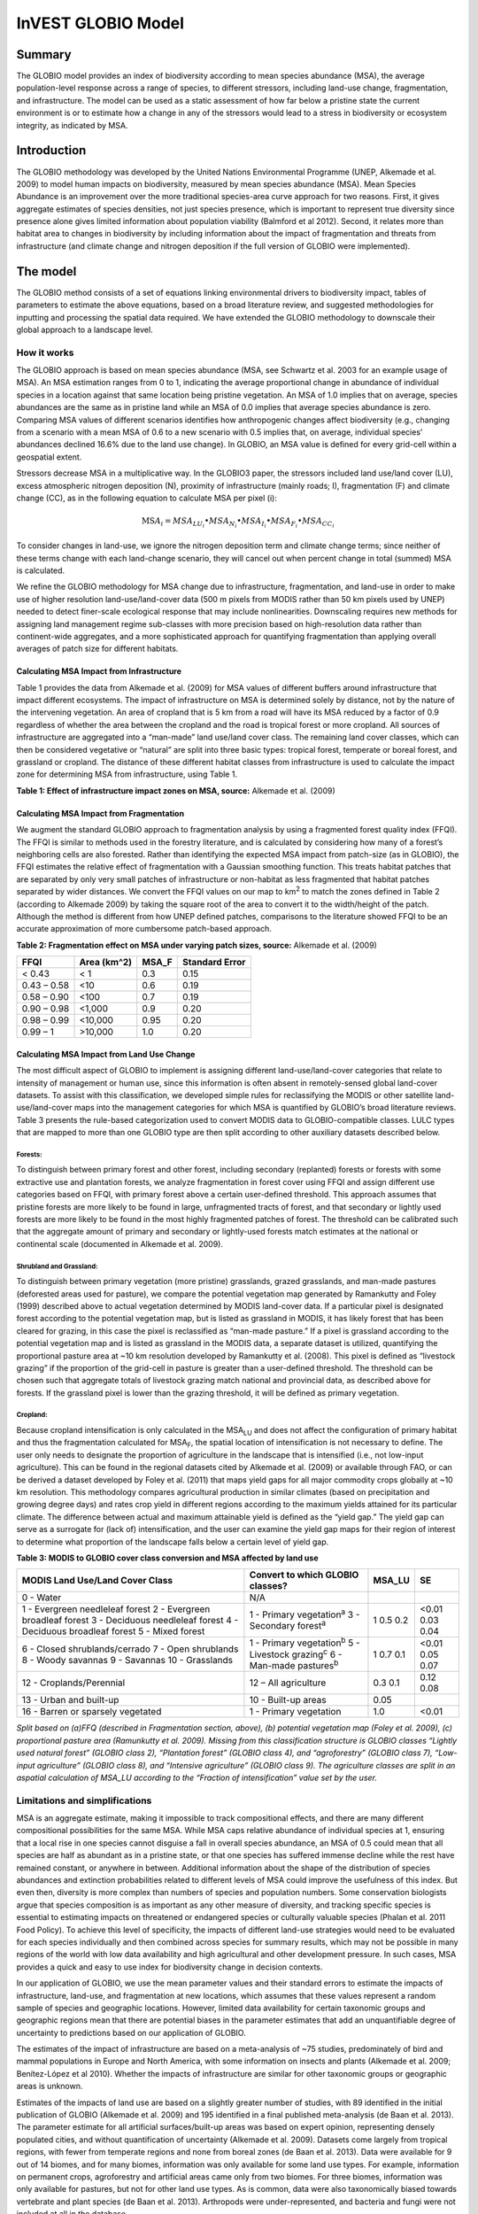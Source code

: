 InVEST GLOBIO Model
===================

Summary
-------

The GLOBIO model provides an index of biodiversity according to mean
species abundance (MSA), the average population-level response across a
range of species, to different stressors, including land-use change,
fragmentation, and infrastructure. The model can be used as a static
assessment of how far below a pristine state the current environment is
or to estimate how a change in any of the stressors would lead to a
stress in biodiversity or ecosystem integrity, as indicated by MSA.

Introduction
------------

The GLOBIO methodology was developed by the United Nations Environmental
Programme (UNEP, Alkemade et al. 2009) to model human impacts on
biodiversity, measured by mean species abundance (MSA). Mean Species
Abundance is an improvement over the more traditional species-area curve
approach for two reasons. First, it gives aggregate estimates of species
densities, not just species presence, which is important to represent
true diversity since presence alone gives limited information about
population viability (Balmford et al 2012). Second, it relates more than
habitat area to changes in biodiversity by including information about
the impact of fragmentation and threats from infrastructure (and climate
change and nitrogen deposition if the full version of GLOBIO were
implemented).

The model
---------

The GLOBIO method consists of a set of equations linking environmental
drivers to biodiversity impact, tables of parameters to estimate the
above equations, based on a broad literature review, and suggested
methodologies for inputting and processing the spatial data required. We
have extended the GLOBIO methodology to downscale their global approach
to a landscape level.

How it works
~~~~~~~~~~~~

The GLOBIO approach is based on mean species abundance (MSA, see
Schwartz et al. 2003 for an example usage of MSA). An MSA estimation
ranges from 0 to 1, indicating the average proportional change in
abundance of individual species in a location against that same location
being pristine vegetation. An MSA of 1.0 implies that on average,
species abundances are the same as in pristine land while an MSA of 0.0
implies that average species abundance is zero. Comparing MSA values of
different scenarios identifies how anthropogenic changes affect
biodiversity (e.g., changing from a scenario with a mean MSA of 0.6 to a
new scenario with 0.5 implies that, on average, individual species’
abundances declined 16.6% due to the land use change). In GLOBIO, an MSA
value is defined for every grid-cell within a geospatial extent.

Stressors decrease MSA in a multiplicative way. In the GLOBIO3 paper,
the stressors included land use/land cover (LU), excess atmospheric
nitrogen deposition (N), proximity of infrastructure (mainly roads; I),
fragmentation (F) and climate change (CC), as in the following equation
to calculate MSA per pixel (i):

.. math:: \text{MS}A_{i} = MSA_{LU_{i}} \bullet MSA_{N_{i}} \bullet MSA_{I_{i}} \bullet MSA_{F_{i}} \bullet MSA_{CC_{i}}

To consider changes in land-use, we ignore the nitrogen deposition term
and climate change terms; since neither of these terms change with each
land-change scenario, they will cancel out when percent change in total
(summed) MSA is calculated.

We refine the GLOBIO methodology for MSA change due to infrastructure,
fragmentation, and land-use in order to make use of higher resolution
land-use/land-cover data (500 m pixels from MODIS rather than 50 km
pixels used by UNEP) needed to detect finer-scale ecological response
that may include nonlinearities. Downscaling requires new methods for
assigning land management regime sub-classes with more precision based
on high-resolution data rather than continent-wide aggregates, and a
more sophisticated approach for quantifying fragmentation than applying
overall averages of patch size for different habitats.

Calculating MSA Impact from Infrastructure
^^^^^^^^^^^^^^^^^^^^^^^^^^^^^^^^^^^^^^^^^^

Table 1 provides the data from Alkemade et al. (2009) for MSA values of
different buffers around infrastructure that impact different
ecosystems. The impact of infrastructure on MSA is determined solely by
distance, not by the nature of the intervening vegetation. An area of
cropland that is 5 km from a road will have its MSA reduced by a factor
of 0.9 regardless of whether the area between the cropland and the road
is tropical forest or more cropland. All sources of infrastructure are
aggregated into a “man-made” land use/land cover class. The remaining
land cover classes, which can then be considered vegetative or “natural”
are split into three basic types: tropical forest, temperate or boreal
forest, and grassland or cropland. The distance of these different
habitat classes from infrastructure is used to calculate the impact zone
for determining MSA from infrastructure, using Table 1.

**Table 1: Effect of infrastructure impact zones on MSA, source:**
Alkemade et al. (2009)

.. csv-table:
   :file: globio/infrastructure_influence_on_msa.csv


Calculating MSA Impact from Fragmentation
^^^^^^^^^^^^^^^^^^^^^^^^^^^^^^^^^^^^^^^^^

We augment the standard GLOBIO approach to fragmentation analysis by
using a fragmented forest quality index (FFQI). The FFQI is similar to
methods used in the forestry literature, and is calculated by
considering how many of a forest’s neighboring cells are also forested.
Rather than identifying the expected MSA impact from patch-size (as in
GLOBIO), the FFQI estimates the relative effect of fragmentation with a
Gaussian smoothing function. This treats habitat patches that are
separated by only very small patches of infrastructure or non-habitat as
less fragmented that habitat patches separated by wider distances. We
convert the FFQI values on our map to km\ :sup:`2` to match the zones
defined in Table 2 (according to Alkemade 2009) by taking the square
root of the area to convert it to the width/height of the patch.
Although the method is different from how UNEP defined patches,
comparisons to the literature showed FFQI to be an accurate
approximation of more cumbersome patch-based approach.

**Table 2: Fragmentation effect on MSA under varying patch sizes,
source:** Alkemade et al. (2009)

=========== =============== ========= ==================
**FFQI**    **Area (km^2)** **MSA_F** **Standard Error**
=========== =============== ========= ==================
< 0.43      < 1             0.3       0.15
0.43 – 0.58 <10             0.6       0.19
0.58 – 0.90 <100            0.7       0.19
0.90 – 0.98 <1,000          0.9       0.20
0.98 – 0.99 <10,000         0.95      0.20
0.99 – 1    >10,000         1.0       0.20
=========== =============== ========= ==================

Calculating MSA Impact from Land Use Change
^^^^^^^^^^^^^^^^^^^^^^^^^^^^^^^^^^^^^^^^^^^

The most difficult aspect of GLOBIO to implement is assigning different
land-use/land-cover categories that relate to intensity of management or
human use, since this information is often absent in remotely-sensed
global land-cover datasets. To assist with this classification, we
developed simple rules for reclassifying the MODIS or other satellite
land-use/land-cover maps into the management categories for which MSA is
quantified by GLOBIO’s broad literature reviews. Table 3 presents the
rule-based categorization used to convert MODIS data to
GLOBIO-compatible classes. LULC types that are mapped to more than one
GLOBIO type are then split according to other auxiliary datasets
described below.

Forests:
'''''''''

To distinguish between primary forest and other forest, including
secondary (replanted) forests or forests with some extractive use and
plantation forests, we analyze fragmentation in forest cover using FFQI
and assign different use categories based on FFQI, with primary forest
above a certain user-defined threshold. This approach assumes that
pristine forests are more likely to be found in large, unfragmented
tracts of forest, and that secondary or lightly used forests are more
likely to be found in the most highly fragmented patches of forest. The
threshold can be calibrated such that the aggregate amount of primary
and secondary or lightly-used forests match estimates at the national or
continental scale (documented in Alkemade et al. 2009).

Shrubland and Grassland:
'''''''''''''''''''''''''

To distinguish between primary vegetation (more pristine) grasslands,
grazed grasslands, and man-made pastures (deforested areas used for
pasture), we compare the potential vegetation map generated by
Ramankutty and Foley (1999) described above to actual vegetation
determined by MODIS land-cover data. If a particular pixel is designated
forest according to the potential vegetation map, but is listed as
grassland in MODIS, it has likely forest that has been cleared for
grazing, in this case the pixel is reclassified as “man-made pasture.”
If a pixel is grassland according to the potential vegetation map and is
listed as grassland in the MODIS data, a separate dataset is utilized,
quantifying the proportional pasture area at ~10 km resolution developed
by Ramankutty et al. (2008). This pixel is defined as “livestock
grazing” if the proportion of the grid-cell in pasture is greater than a
user-defined threshold. The threshold can be chosen such that aggregate
totals of livestock grazing match national and provincial data, as
described above for forests. If the grassland pixel is lower than the
grazing threshold, it will be defined as primary vegetation.

Cropland:
''''''''''

Because cropland intensification is only calculated in the
MSA\ :sub:`LU` and does not affect the configuration of primary habitat
and thus the fragmentation calculated for MSA\ :sub:`F`, the spatial
location of intensification is not necessary to define. The user only
needs to designate the proportion of agriculture in the landscape that
is intensified (i.e., not low-input agriculture). This can be found in
the regional datasets cited by Alkemade et al. (2009) or available
through FAO, or can be derived a dataset developed by Foley et al.
(2011) that maps yield gaps for all major commodity crops globally at
~10 km resolution. This methodology compares agricultural production in
similar climates (based on precipitation and growing degree days) and
rates crop yield in different regions according to the maximum yields
attained for its particular climate. The difference between actual and
maximum attainable yield is defined as the “yield gap.” The yield gap
can serve as a surrogate for (lack of) intensification, and the user can
examine the yield gap maps for their region of interest to determine
what proportion of the landscape falls below a certain level of yield
gap.

**Table 3: MODIS to GLOBIO cover class conversion and MSA affected by
land use**

+-----------------------------------+------------------------------------+----------+------+
|**MODIS Land Use/Land Cover Class**|**Convert to which GLOBIO classes?**|**MSA_LU**|**SE**|
+===================================+====================================+==========+======+
|0 - Water                          |N/A                                 |          |      |
+-----------------------------------+------------------------------------+----------+------+
|1 - Evergreen needleleaf forest    |1 - Primary vegetation\ :sup:`a`    |1         | <0.01|
|2 - Evergreen broadleaf forest     |3 - Secondary forest\ :sup:`a`      |0.5       | 0.03 |
|3 - Deciduous needleleaf forest    |                                    |0.2       | 0.04 |
|4 - Deciduous broadleaf forest     |                                    |          |      |
|5 - Mixed forest                   |                                    |          |      |
+-----------------------------------+------------------------------------+----------+------+
|6 - Closed shrublands/cerrado      | 1 - Primary vegetation\ :sup:`b`   | 1        |<0.01 |
|7 - Open shrublands                | 5 - Livestock grazing\ :sup:`c`    | 0.7      |0.05  |
|8 - Woody savannas                 | 6 - Man-made pastures\ :sup:`b`    | 0.1      |0.07  |
|9 - Savannas                       |                                    |          |      |
|10 - Grasslands                    |                                    |          |      |
+-----------------------------------+------------------------------------+----------+------+
|12 - Croplands/Perennial           | 12 – All agriculture               | 0.3      | 0.12 |
|                                   |                                    | 0.1      | 0.08 |
+-----------------------------------+------------------------------------+----------+------+
|13 - Urban and built-up            | 10 - Built-up areas                | 0.05     |      |
+-----------------------------------+------------------------------------+----------+------+
|16 - Barren or sparsely vegetated  |1 - Primary vegetation              |1.0       |<0.01 |
+-----------------------------------+------------------------------------+----------+------+

*Split based on (a)FFQ (described in Fragmentation section, above), (b)
potential vegetation map (Foley et al. 2009), (c) proportional pasture
area (Ramunkutty et al. 2009). Missing from this classification
structure is GLOBIO classes “Lightly used natural forest” (GLOBIO class
2), “Plantation forest” (GLOBIO class 4), and “agroforestry” (GLOBIO
class 7), “Low-input agriculture” (GLOBIO class 8), and “Intensive
agriculture” (GLOBIO class 9). The agriculture classes are split in an
aspatial calculation of MSA_LU according to the “Fraction of
intensification” value set by the user.*

Limitations and simplifications
~~~~~~~~~~~~~~~~~~~~~~~~~~~~~~~

MSA is an aggregate estimate, making it impossible to track
compositional effects, and there are many different compositional
possibilities for the same MSA. While MSA caps relative abundance of
individual species at 1, ensuring that a local rise in one species
cannot disguise a fall in overall species abundance, an MSA of 0.5 could
mean that all species are half as abundant as in a pristine state, or
that one species has suffered immense decline while the rest have
remained constant, or anywhere in between. Additional information about
the shape of the distribution of species abundances and extinction
probabilities related to different levels of MSA could improve the
usefulness of this index. But even then, diversity is more complex than
numbers of species and population numbers. Some conservation biologists
argue that species composition is as important as any other measure of
diversity, and tracking specific species is essential to estimating
impacts on threatened or endangered species or culturally valuable
species (Phalan et al. 2011 Food Policy). To achieve this level of
specificity, the impacts of different land-use strategies would need to
be evaluated for each species individually and then combined across
species for summary results, which may not be possible in many regions
of the world with low data availability and high agricultural and other
development pressure. In such cases, MSA provides a quick and easy to
use index for biodiversity change in decision contexts.

In our application of GLOBIO, we use the mean parameter values and their
standard errors to estimate the impacts of infrastructure, land-use, and
fragmentation at new locations, which assumes that these values
represent a random sample of species and geographic locations. However,
limited data availability for certain taxonomic groups and geographic
regions mean that there are potential biases in the parameter estimates
that add an unquantifiable degree of uncertainty to predictions based on
our application of GLOBIO.

The estimates of the impact of infrastructure are based on a
meta-analysis of ~75 studies, predominately of bird and mammal
populations in Europe and North America, with some information on
insects and plants (Alkemade et al. 2009; Benítez-López et al 2010).
Whether the impacts of infrastructure are similar for other taxonomic
groups or geographic areas is unknown.

Estimates of the impacts of land use are based on a slightly greater
number of studies, with 89 identified in the initial publication of
GLOBIO (Alkemade et al. 2009) and 195 identified in a final published
meta-analysis (de Baan et al. 2013). The parameter estimate for all
artificial surfaces/built-up areas was based on expert opinion,
representing densely populated cities, and without quantification of
uncertainty (Alkemade et al. 2009). Datasets come largely from tropical
regions, with fewer from temperate regions and none from boreal zones
(de Baan et al. 2013). Data were available for 9 out of 14 biomes, and
for many biomes, information was only available for some land use types.
For example, information on permanent crops, agroforestry and artificial
areas came only from two biomes. For three biomes, information was only
available for pastures, but not for other land use types. As is common,
data were also taxonomically biased towards vertebrate and plant species
(de Baan et al. 2013). Arthropods were under-represented, and bacteria
and fungi were not included at all in the database.

Furthermore, our assignment of satellite land-cover (e.g., forest or
grassland) to the different GLOBIO land-use classes (e.g., primary vs.
secondary forest or pristine vs. grazed grassland) introduce additional
error that is not incorporated into the analysis. While we can ensure
that our assignments aggregate up to national or regional level
statistics, we cannot ground-truth our classification system to quantify
the level of accuracy or uncertainty.

The impacts of fragmentation on mean species abundance (MSA) are based
on six datasets from 3 publications. The proportion of species with a
viable population was used as a proxy for MSA (Alkemade et al. 2009),
and it is unclear how much additional uncertainty in the parameters that
adds. Taxonomic and geographic biases are again a limitation. Two
studies focus exclusively on mammals, including ~30 mammal species in
Florida (Allen et al. 2001) and 10 species of carnivores from around the
world (Woodroffe & Ginsberg 1998). The third study is limited
exclusively to Europe, of which half of the 202 species included are
birds (Bouwma et al. 2002).

Data needs
----------

The model uses 11 forms of input data. 3 are required and 8 are
optional. **NOTE: All spatial data must be projected in meters (i.e., a
local, not a global or lat-long projection), to ensure accurate distance
to infrastructure calculations. The model will not execute without a
defined projection.**

1. Land-use/cover map (required), following one of two options:

   a. Vegetation-specific (not management-specific) land-cover. This is
      the type of land-cover you may acquire from MODIS or other
      remotely-sensed data sources. It distinguishes between forest,
      grassland, savanna, cropland, and other vegetation types. It does
      NOT distinguish between the differences in management defined by
      GLOBIO, such as primary vs. secondary vegetation, or grassland vs.
      pasture. If this option is chosen, several helper datasets (listed
      as required for option 1a, below) will be required.

   b. Management-specific land-cover, following the classification
      scheme established by GLOBIO (see Table 3, above). If this option
      is chosen, tick the box for “Predefined land use map for GLOBIO”
      and enter the map there. All other data inputs will turn grey
      except for the other required data set, the infrastructure
      directory, and the optional AOI input.

..

   Name: file can be named anything (lulc_2008.tif in the sample data)

   Format: standard GIS raster file (e.g., ESRI GRID or IMG), with a
   column labeled ‘value’ that designates the LULC class code for each
   cell (integers only; e.g., 1 for forest, 10 for grassland, etc.) The
   LULC ‘value’ codes must either match the LULC class codes used in the
   Land-cover to GLOBIO land-cover table described below (if choosing
   option 1a) or the GLOBIO land-cover specified in Table 3 (if choosing
   1b). The table can have additional fields, but the only field used in
   this analysis is one for LULC class code.

2. Infrastructure directory (required). This is a folder containing maps
   of any forms of infrastructure you wish to consider in the
   calculation of MSA\ :sub:`I`. These data may be in either raster or
   vector format.

..

   Name: folder can be named anything (infrastructure_dir in the sample
   data)

   Format: the files within the folder can be either raster or vector

3. Land-cover to GLOBIO land-cover table (required for option 1a). This
   is a table that translates the land-cover of option (a) in (1) above
   to intermediate GLOBIO classes, from which they will be further
   differentiated using the additional data below.

   Name: file can be named anything (lulc_conversion_table.csv in the
   sample data)

   File type: \*.csv

   Rows: each row is a different LULC class.

   Columns: the columns must be named as follows:

i.  lucode: Land use and land cover class code of the dataset used. LULC
    codes match the ‘values’ column in the LULC raster of (1a) and must
    be numeric and unique.

ii. globio_lucode: The LULC code corresponding to the GLOBIO class to
    which it should be converted, using intermediate codes described in
    the example below.

    *Example*: On the left is MODIS land-cover data, using the UMD
    classification, as defined in Table 3. On the right is the GLOBIO
    land-cover translation, which lumps the forest classes (1-5 in
    MODIS) into 130, grassland/shrubland (6-10 in MODIS) into 131, and
    agriculture (12 in MODIS) into 132. Urban land-use (13 in MODIS)
    maps directly onto built-up lands (10 in GLOBIO). Barren or sparsely
    vegetated (16 in MODIS) can be treated primary vegetation (1 in
    GLOBIO). The subsequent datasets and/or user inputs will help
    determine how to split up the 130, 131, and 132 into primary and
    secondary vegetation, rangelands and pasture, and intensified and
    unintensified agriculture, respectively.

====== =============
lucode globio_lucode
====== =============
0      0
1      130
2      130
3      130
4      130
5      130
6      131
7      131
8      131
9      131
10     131
12     132
13     10
16     1
====== =============

4. Pasture map (required for option 1a). The proportional pasture area,
   as developed by Ramankutty et al. (2008). See explanation in
   *Shrubland and grassland* under *How it Works*, above.

   Name: file can be named anything (pasture.tif in the sample data)

   Type: standard GIS raster file (e.g., ESRI GRID or IMG), with a
   column labeled ‘value’ that designates the proportion of the pixel
   that is in pasture (restricted to floats between 0 and 1).

5. Potential vegetation map (required for option 1a). This should be the
   potential vegetation map generated by Ramankutty and Foley (1999), or
   similar approach. It is important to use either this exact map or if
   using a different method for mapping potential vegetation, convert
   the land cover classifications to match those of this map. See
   explanation in *Shrubland and grassland* under *How it Works*, above.

   Name: file can be named anything (potential_vegetation.tif in the
   sample data)

   Type: standard GIS raster file (e.g., ESRI GRID or IMG), with a
   column labeled ‘value’ that designates the land cover class (integers
   only) according to Ramankutty and Foley (1999).

6. Primary Threshold (required for option 1a): a value between 0 and 1
   that will determine the FFQI (forest fragmentation quality index) at
   which a cell should be assigned to primary or secondary forest, which
   can be adjusted such that the aggregate land-use matches regional
   statistics.

7. Pasture Threshold (required for option 1a): a value between 0 and 1
   that will determine the proportion of pasture within a cell (in the
   pasture map, input #4) in order for that cell to be assigned to
   grassland or livestock grazing, which can be adjusted such that the
   aggregate land-use matches regional statistics.

8. Proportion of Agriculture Intensified (required for option 1a): a
   value between 0 and 1 denoting the proportion of total agriculture
   that should be classified as “Intensive agriculture” or GLOBIO class
   8 (with 1 – Proportion of Agriculture Intensified being the
   proportion classified as “Low-input agriculture”, GLOBIO class 9) in
   the computation of MSA\ :sub:`LU`.

9. MSA parameter table (required). This table sets the values for MSA
   that should be used for the different impacts (infrastructure,
   fragmentation and land-use) to compute MSA\ :sub:`I`, MSA\ :sub:`F`,
   and MSA\ :sub:`LU`. The example below (and in the sample data) gives
   the mean values and standard errors provided in Alkemade et al.
   (2009). This table can be altered to put high and low estimates from
   confidence intervals in the msa_x column, to aid in uncertainty
   assessment.

   Name: file can be named anything (msa_parameters.csv in sample data)

   Type: \*.csv

   Columns: the columns must be named as follows:

   i.   MSA_type: either msa_i_primary, msa_i_other, msa_f, or msa_lu.
        The values for msa_i are taken from Table 1 above, and
        msa_i_primary in the example below corresponds to the values
        used for tropical forest and msa_i_other corresponds to values
        used for grassland and cropland.

   ii.  Measurement: the metric by which the value in the subsequent
        column is measured.

   iii. Value: the level of impact from which the MSA value is derived
        (e.g., m of distance from infrastructure for msa_i, the FFQI

   iv.  MSA_x: the MSA set by Alkemade et al. (2009) for different types
        of impacts

   v.   SE: the standard error associated with each MSA value, according
        to the meta-analysis in Alkemade et al. (2009). These values are
        not used by the model but are recorded here in this sample data
        set so that the user can adjust the MSA_x values according to
        the confidence interval.

        *Example*:

============= ================ =========== ===== =====
MSA_type      Measurement      Value       MSA_x SE
============= ================ =========== ===== =====
msa_i_primary Distance (m)     <1000       0.4   0.22
msa_i_primary Distance (m)     1000-4000   0.8   0.13
msa_i_primary Distance (m)     4000-14000  0.9   0.06
msa_i_primary Distance (m)     >14000      1     0.02
msa_i_other   Distance (m)     <500        0.4   0.22
msa_i_other   Distance (m)     500-2000    0.8   0.13
msa_i_other   Distance (m)     2000-7000   0.9   0.06
msa_i_other   Distance (m)     >7000       1     0.02
msa_f         FFQI             < 0.43      0.3   0.15
msa_f         FFQI             0.43 - 0.58 0.6   0.19
msa_f         FFQI             0.58 - 0.90 0.7   0.19
msa_f         FFQI             0.90 - 0.98 0.9   0.2
msa_f         FFQI             0.98 - 0.99 0.95  0.2
msa_f         FFQI             0.99 - 1    1     0.2
msa_lu        Land Cover Class 0           0
msa_lu        Land Cover Class 1           1     <0.01
msa_lu        Land Cover Class 2           0.7   0.07
msa_lu        Land Cover Class 3           0.5   0.03
msa_lu        Land Cover Class 4           0.2   0.04
msa_lu        Land Cover Class 5           0.7   0.05
msa_lu        Land Cover Class 6           0.1   0.07
msa_lu        Land Cover Class 7           0.5   0.06
msa_lu        Land Cover Class 8           0.3   0.12
msa_lu        Land Cover Class 9           0.1   0.08
msa_lu        Land Cover Class 10          0.05  na
============= ================ =========== ===== =====

10. AOI – Area of Interest (optional). If a summary of the MSA value is
    desired for the region, click the box next to AOI and enter a vector
    dataset containing the area(s) of interest, either as a region area
    or partitioned into subregions (e.g., ecoregions, districts, etc.).

    Name: file can be named anything (sub_aoi.shp in the sample data)

    Type: polygon (vector) data

Running the model
-----------------

The model is available as a standalone application accessible from the
install directory of InVEST (under the subdirectory
invest-3_x86/invest_globio.exe).

Advanced Usage
~~~~~~~~~~~~~~

The GLOBIO model supports avoided re-computation. This means the model
will detect intermediate and final results from a previous run in the
specified workspace and it will avoid re-calculating any outputs that
are identical to the previous run. This can save significant processing
time for successive runs when only some input parameters have changed.

Viewing Output from the Model
~~~~~~~~~~~~~~~~~~~~~~~~~~~~~

Upon successful completion of the model, a file explorer window will
open to the output workspace specified in the model run. This directory
contains an output folder holding files generated by this model. Those
files can be viewed in any GIS tool such as ArcGIS, or QGIS. These files
are described below in Section Interpreting Results.

Interpreting Results
--------------------

Final Results
~~~~~~~~~~~~~

Final results are found within the \ *Workspace* specified for this
module.

-  **globio-log**: Each time the model is run, a text (.txt) file will
      appear in the \ *Output* folder. The file will list the parameter
      values for that run and will be named according to the service,
      the date and time, and the suffix.

-  **aoi_summary_<suffix>**: A shapefile summarizing the average MSA for
      each zone defined in the area of interest.

-  **msa_<suffix>.tif**: A raster of the overall MSA (mean species
      abundance) value, defined as “the average abundances of originally
      occurring species relative to their abundance in the original,
      pristine or mature state as the basis.” This index is on a scale
      of 0 to 1, with 1 being the pristine condition, calculated as the
      product of the MSA\ :sub:`LU`, MSA\ :sub:`F`, and MSA\ :sub:`I`
      below.

-  **msa_lu_<suffix>.tif**: A raster of MSA calculated for impacts of
      land-use only.

-  **msa_f_<suffix>.tif**: A raster of MSA calculated for impacts of
      fragmentation only.

-  **msa_i_<suffix>.tif**: A raster of MSA calculated for impacts of
      infrastructure only.

Intermediate Results
~~~~~~~~~~~~~~~~~~~~

You may also want to examine the intermediate results. These files can
help determine the reasons for the patterns in the final results. They
are found in the \ *intermediate_outputs* folder within the
*Workspace* specified for this module.

-  **distance_to_infrastructure_<suffix>.tif: A map coding each pixel by
      its distance to the nearest infrastructure, used to compute
      MSA\ I. Distance in this raster is measured as number of pixels,
      which is converted to meters in the model using the defined
      projection.**

-  **globio_lulc_<suffix>.tif: The final land use map converted to
      GLOBIO classification, as outlined in Table 3. If desired, this
      map (or any altered version of this map) could be used to run the
      model using option 1b, above. This is used to compute MSA\ LU.**

-  **primary_veg_smooth_<suffix>.tif: A Gaussian-filtered (“smoothed”)
      map of primary vegetation (identified in globio_lulc), used to
      compute MSA\ F.**

-  **tmp/ffqi_<suffix>.tif: A map of the forest fragmentation quality
      index (ffqi), used to differentiate between primary and secondary
      forest in the GLOBIO land use classification.**

-  **tmp/combined_infrastructure_<suffix>.tif: A map joining all the
      infrastructure files in the infrastructure directory (input 2
      above). If there is only one file in that directory, it should be
      identical to that file.**

-  **tmp/: Other files in this directory represent intermediate steps in
      calculations of the final data in the output folder.**

-  **\_taskgraph_working_dir:** This directory stores metadata used
      internally to enable avoided re-computation.

References
----------

Alkemade, Rob, Mark van Oorschot, Lera Miles, Christian Nellemann,
Michel Bakkenes, and Ben ten Brink. "GLOBIO3: a framework to investigate
options for reducing global terrestrial biodiversity loss." *Ecosystems*
12, no. 3 (2009): 374-390.

Allen, C. R., Pearlstine, L. G., & Kitchens, W. M. (2001). Modeling
viable mammal populations in gap analyses. Biological Conservation,
99(2), 135–144. doi:10.1016/S0006-3207(00)00084-7

Balmford A., R. Green, B. Phalan. 2012 What conservationists need to
know about farming. Proc. R. Soc. B 279: 2714–2724.

Benítez-López, A., Alkemade, R., & Verweij, P. a. (2010). The impacts of
roads and other infrastructure on mammal and bird populations: A
meta-analysis. Biological Conservation, 143(6), 1307–1316.
doi:10.1016/j.biocon.2010.02.009

Bouwma, I. M., Jongman, R. H. G., & Butovsky, R. O. (2002). Indicative
map of the Pan-European Ecological Network - technical background
document. Tilburg, The Netherlands/Budapest, Hungary.

de Baan, L., Alkemade, R., & Koellner, T. (2013). Land use impacts on
biodiversity in LCA: a global approach. International Journal of Life
Cycle Assessment, 18, 1216–1230. doi:10.1007/s11367-012-0412-0

Foley , J.A., et al. 2005. Global consequences of land use. Science 305:
570-574.

Foley, J.A., et al. 2011. Solutions for a cultivated planet. Nature 478:
337-342.

Mueller, N., et al. 2012. Closing yield gaps through nutrient and water
management. Nature 490: 254-257.

Phalan, B., A. Balmford, R.E. Green, J.P.W. Scharlemann. 2011.
Minimising the harm to biodiversity of producing more food globally.
Food Policy 36: S62-S71.

Ramankutty, N. and J.A. Foley. 1999. Estimating Historical Changes in
Global Land Cover: Croplands from 1700 to 1992, Global Biogeochemical
Cycles, 13 (4), 997-1027

Ramankutty, N., et al. 2008. Farming the planet: 1. Geographic
distribution of global agricultural lands in the year 2000. Global
Biogeochemical Cycles, Vol. 22, GB1003

Woodroffe, R., & Ginsberg, J. R. (1998). Edge Effects and the Extinction
of Populations Inside Protected Areas. Science, 280(5372), 2126–2128.
doi:10.1126/science.280.5372.2126
